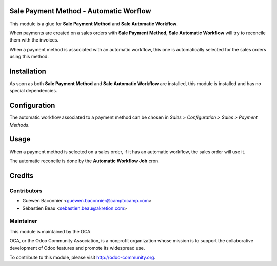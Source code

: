 Sale Payment Method - Automatic Worflow
=======================================

This module is a glue for **Sale Payment Method** and **Sale
Automatic Workflow**.

When payments are created on a sales orders with
**Sale Payment Method**, **Sale Automatic Workflow** will try to
reconcile them with the invoices.

When a payment method is associated with an automatic workflow, this one
is automatically selected for the sales orders using this method.

Installation
============

As soon as both **Sale Payment Method** and **Sale Automatic Workflow**
are installed, this module is installed and has no special
dependencies.

Configuration
=============

The automatic workflow associated to a payment method can be chosen in
`Sales > Configuration > Sales > Payment Methods`.

Usage
=====

When a payment method is selected on a sales order, if it has an
automatic workflow, the sales order will use it.

The automatic reconcile is done by the **Automatic Workflow Job** cron.

Credits
=======

Contributors
------------

* Guewen Baconnier <guewen.baconnier@camptocamp.com>
* Sébastien Beau <sebastien.beau@akretion.com>

Maintainer
----------

.. image:: http://odoo-community.org/logo.png
   :alt: Odoo Community Association
   :target: http://odoo-community.org

This module is maintained by the OCA.

OCA, or the Odoo Community Association, is a nonprofit organization whose mission is to support the collaborative development of Odoo features and promote its widespread use.

To contribute to this module, please visit http://odoo-community.org.
